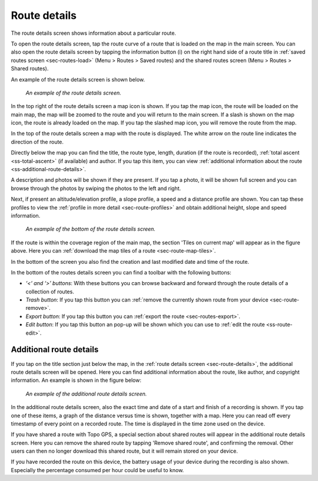 .. _sec-route-details:

Route details
=============
The route details screen shows information about a particular route.

To open the route details screen, tap the route curve of a route that is loaded on the map in the main screen.
You can also open the route details screen by tapping the information button (i) on the right hand side of a route title in :ref:`saved routes screen <sec-routes-load>` (Menu > Routes > Saved routes) and the shared routes screen (Menu > Routes > Shared routes).

An example of the route details screen is shown below.

.. figure:: ../_static/route-details1.png
   :height: 568px
   :width: 320px
   :alt: Route details Topo GPS

   *An example of the route details screen.*

In the top right of the route details screen a map icon is shown. If you tap the map icon, the route will be loaded on the main map, the map will be zoomed to the route and you will return to the main screen. If a slash is shown on the map icon, the route is already loaded on the map. If you tap the slashed map icon, you will remove the route from the map.

In the top of the route details screen a map with the route is displayed. The white arrow on the route line indicates the direction of the route.

Directly below the map you can find the title, the route type, length, duration (if the route is recorded), :ref:`total ascent <ss-total-ascent>` (if available) and author. If you tap this item, you can view :ref:`additional information about the route <ss-additional-route-details>`.

A description and photos will be shown if they are present. If you tap a photo, it will be shown full screen and you can browse through the photos by swiping the photos to the left and right.

Next, if present an altitude/elevation profile, a slope profile, a speed and a distance profile are shown. You can tap these profiles to view the :ref:`profile in more detail <sec-route-profiles>` and obtain additional height, slope and speed information.

.. figure:: ../_static/route-details2.png
   :height: 568px
   :width: 320px
   :alt: Route details Topo GPS

   *An example of the bottom of the route details screen.*

If the route is within the coverage region of the main map, the section 'Tiles on current map' will appear as in the figure above. Here you can :ref:`download the map tiles of a route <sec-route-map-tiles>`.

In the bottom of the screen you also find the creation and last modified date and time of the route.

In the bottom of the routes details screen you can find a toolbar with the following buttons:

- *‘<‘ and ‘>’ buttons*: With these buttons you can browse backward and forward through the route details of a collection of routes.
- *Trash button*: If you tap this button you can :ref:`remove the currently shown route from your device <sec-route-remove>`.
- *Export button*: If you tap this button you can :ref:`export the route <sec-routes-export>`.
- *Edit button*: If you tap this button an pop-up will be shown which you can use to :ref:`edit the route <ss-route-edit>`.


.. _ss-additional-route-details:

Additional route details
------------------------
If you tap on the title section just below the map, in the :ref:`route details screen <sec-route-details>`, the additional route details screen will be opened. Here you can find additional information about the route, like author, and copyright information.  An example is shown in the figure below:

.. figure:: ../_static/route-details3.png
   :height: 568px
   :width: 320px
   :alt: Route details Topo GPS

   *An example of the additional route details screen.*
   
In the additional route details screen, also the exact time and date of a start and finish of a recording is shown. If you tap one of these items, a graph of the distance versus time is shown, together with a map. Here you can read off every timestamp of every point on a recorded route. The time is displayed in the time zone used on the device.

If you have shared a route with Topo GPS, a special section about shared routes will appear in the additional route details screen. Here you can remove the shared route by tapping 'Remove shared route', and confirming the removal. Other users can then no longer download this shared route, but it will remain stored on your device.

If you have recorded the route on this device, the battery usage of your device during the recording is also shown. Especially the percentage consumed per hour could be useful to know.

